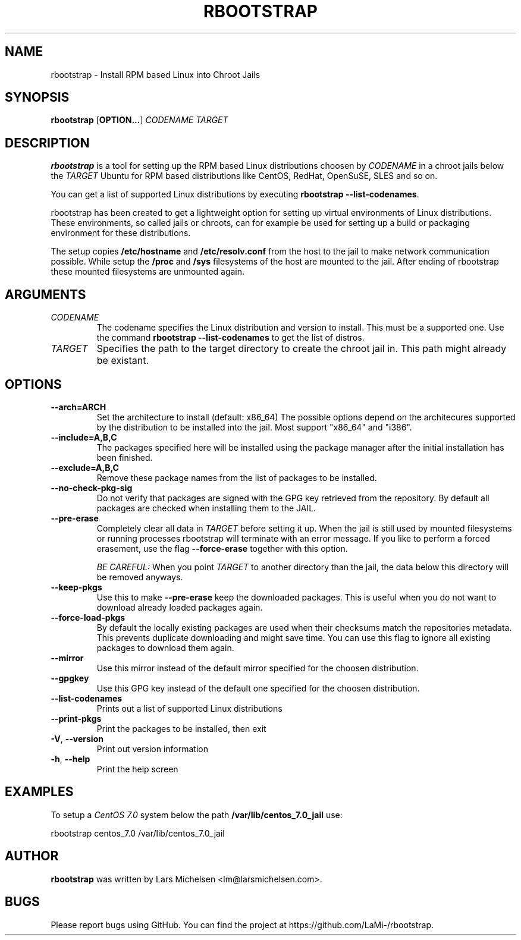 .TH RBOOTSTRAP 8 2014-09-27
.SH NAME
rbootstrap \- Install RPM based Linux into Chroot Jails
.SH SYNOPSIS
.B rbootstrap
.RB [ OPTION\&.\&.\&. ]
.I CODENAME TARGET

.SH DESCRIPTION
.B rbootstrap
is a tool for setting up the RPM based Linux distributions choosen by
.I CODENAME
in a chroot jails below the
.I TARGET
. The goal of the project is to have a tool like debootstrap for Debian and
Ubuntu for RPM based distributions like CentOS, RedHat, OpenSuSE, SLES and so on.

You can get a list of supported Linux distributions by executing \fBrbootstrap --list-codenames\fR.

rbootstrap has been created to get a lightweight option for setting up virtual
environments of Linux distributions. These environments, so called jails or
chroots, can for example be used for setting up a build or packaging environment
for these distributions.

The setup copies \fB/etc/hostname\fR and \fB/etc/resolv.conf\fR from the host to the
jail to make network communication possible. While setup the \fB/proc\fR and \fB/sys\fR
filesystems of the host are mounted to the jail. After ending of rbootstrap these
mounted filesystems are unmounted again.

.SH "ARGUMENTS"
.PP
.IP  "\fICODENAME\fP"
The codename specifies the Linux distribution and version to install. This must
be a supported one. Use the command \fBrbootstrap \-\-list-codenames\fR to get
the list of distros.
.IP
.IP  "\fITARGET\fP"
Specifies the path to the target directory to create the chroot jail in.
This path might already be existant.
.IP

.SH "OPTIONS"
.PP
.IP "\fB\-\-arch=ARCH\fP"
Set the architecture to install (default: x86_64)
The possible options depend on the architecures supported
by the distribution to be installed into the jail. Most
support "x86_64" and "i386".
.IP
.IP "\fB\-\-include=A,B,C\fP"
The packages specified here will be installed using the
package manager after the initial installation has been
finished.
.IP
.IP "\fB\-\-exclude=A,B,C\fP"
Remove these package names from the list of packages to
be installed.
.IP

.PP
.IP "\fB\-\-no-check-pkg-sig\fP"
Do not verify that packages are signed with the GPG key
retrieved from the repository. By default all packages
are checked when installing them to the JAIL.
.IP
.IP "\fB\-\-pre-erase\fP"
Completely clear all data in \fITARGET\fR before setting it up.
When the jail is still used by mounted filesystems or
running processes rbootstrap will terminate with an
error message.
If you like to perform a forced erasement, use the flag
\fB\-\-force-erase\fR together with this option.

\fIBE CAREFUL:\fR When you point \fITARGET\fR to another directory
than the jail, the data below this directory will be
removed anyways.
.IP "\fB\-\-keep-pkgs\fP"
Use this to make \fB--pre-erase\fR keep the downloaded
packages. This is useful when you do not want to
download already loaded packages again.
.IP "\fB\-\-force-load-pkgs\fP"
By default the locally existing packages are used
when their checksums match the repositories metadata.
This prevents duplicate downloading and might save time.
You can use this flag to ignore all existing packages
to download them again.

.PP
.IP "\fB\-\-mirror\fP"
Use this mirror instead of the default mirror specified
for the choosen distribution.
.IP "\fB\-\-gpgkey\fP"
Use this GPG key instead of the default one specified
for the choosen distribution.

.PP
.IP "\fB\-\-list-codenames\fP"
Prints out a list of supported Linux distributions
.IP "\fB\-\-print-pkgs\fP"
Print the packages to be installed, then exit
.
.IP "\fB\-V\fP, \fB\-\-version\fP"
Print out version information
.IP "\fB\-h\fP, \fB\-\-help\fP"
Print the help screen

.SH EXAMPLES
.
.PP
To setup a \fICentOS 7.0\fR system below the path \fB/var/lib/centos_7.0_jail\fR
use:
.PP
    rbootstrap centos_7.0 /var/lib/centos_7.0_jail

.SH AUTHOR
.B rbootstrap
was written by Lars Michelsen <lm@larsmichelsen.com>.

.SH BUGS

Please report bugs using GitHub. You can find the project at https://github.com/LaMi-/rbootstrap.
